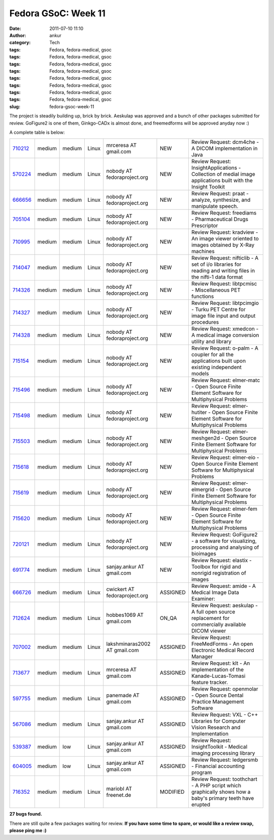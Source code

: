 Fedora GSoC: Week 11
####################
:date: 2011-07-10 11:10
:author: ankur
:category: Tech
:tags: Fedora, fedora-medical, gsoc
:tags: Fedora, fedora-medical, gsoc
:tags: Fedora, fedora-medical, gsoc
:tags: Fedora, fedora-medical, gsoc
:tags: Fedora, fedora-medical, gsoc
:tags: Fedora, fedora-medical, gsoc
:tags: Fedora, fedora-medical, gsoc
:tags: Fedora, fedora-medical, gsoc
:slug: fedora-gsoc-week-11

The project is steadily building up, brick by brick. Aeskulap was
approved and a bunch of other packages submitted for review. GoFigure2
is one of them, Ginkgo-CADx is almost done, and freemedforms will be
approved anyday now :)

A complete table is below:

+-------------+----------+----------+---------+---------------------------------+------------+----------------------------------------------------------------------------------------------------------------+
| `710212`_   | medium   | medium   | Linux   | mrceresa AT gmail.com           | NEW        | Review Request: dcm4che - A DICOM implementation in Java                                                       |
+-------------+----------+----------+---------+---------------------------------+------------+----------------------------------------------------------------------------------------------------------------+
| `570224`_   | medium   | medium   | Linux   | nobody AT fedoraproject.org     | NEW        | Review Request: InsightApplications - Collection of medial image applications built with the Insight Toolkit   |
+-------------+----------+----------+---------+---------------------------------+------------+----------------------------------------------------------------------------------------------------------------+
| `666656`_   | medium   | medium   | Linux   | nobody AT fedoraproject.org     | NEW        | Review Request: praat - analyze, synthesize, and manipulate speech.                                            |
+-------------+----------+----------+---------+---------------------------------+------------+----------------------------------------------------------------------------------------------------------------+
| `705104`_   | medium   | medium   | Linux   | nobody AT fedoraproject.org     | NEW        | Review Request: freediams - Pharmaceutical Drugs Prescriptor                                                   |
+-------------+----------+----------+---------+---------------------------------+------------+----------------------------------------------------------------------------------------------------------------+
| `710995`_   | medium   | medium   | Linux   | nobody AT fedoraproject.org     | NEW        | Review Request: kradview - An image viewer oriented to images obtained by X-Ray machines                       |
+-------------+----------+----------+---------+---------------------------------+------------+----------------------------------------------------------------------------------------------------------------+
| `714047`_   | medium   | medium   | Linux   | nobody AT fedoraproject.org     | NEW        | Review Request: nifticlib - A set of i/o libraries for reading and writing files in the nifti-1 data format    |
+-------------+----------+----------+---------+---------------------------------+------------+----------------------------------------------------------------------------------------------------------------+
| `714326`_   | medium   | medium   | Linux   | nobody AT fedoraproject.org     | NEW        | Review Request: libtpcmisc - Miscellaneous PET functions                                                       |
+-------------+----------+----------+---------+---------------------------------+------------+----------------------------------------------------------------------------------------------------------------+
| `714327`_   | medium   | medium   | Linux   | nobody AT fedoraproject.org     | NEW        | Review Request: libtpcimgio - Turku PET Centre for image file input and output procedures                      |
+-------------+----------+----------+---------+---------------------------------+------------+----------------------------------------------------------------------------------------------------------------+
| `714328`_   | medium   | medium   | Linux   | nobody AT fedoraproject.org     | NEW        | Review Request: xmedcon - A medical image conversion utility and library                                       |
+-------------+----------+----------+---------+---------------------------------+------------+----------------------------------------------------------------------------------------------------------------+
| `715154`_   | medium   | medium   | Linux   | nobody AT fedoraproject.org     | NEW        | Review Request: o-palm - A coupler for all the applications built upon existing independent models             |
+-------------+----------+----------+---------+---------------------------------+------------+----------------------------------------------------------------------------------------------------------------+
| `715496`_   | medium   | medium   | Linux   | nobody AT fedoraproject.org     | NEW        | Review Request: elmer-matc - Open Source Finite Element Software for Multiphysical Problems                    |
+-------------+----------+----------+---------+---------------------------------+------------+----------------------------------------------------------------------------------------------------------------+
| `715498`_   | medium   | medium   | Linux   | nobody AT fedoraproject.org     | NEW        | Review Request: elmer-hutiter - Open Source Finite Element Software for Multiphysical Problems                 |
+-------------+----------+----------+---------+---------------------------------+------------+----------------------------------------------------------------------------------------------------------------+
| `715503`_   | medium   | medium   | Linux   | nobody AT fedoraproject.org     | NEW        | Review Request: elmer-meshgen2d - Open Source Finite Element Software for Multiphysical Problems               |
+-------------+----------+----------+---------+---------------------------------+------------+----------------------------------------------------------------------------------------------------------------+
| `715618`_   | medium   | medium   | Linux   | nobody AT fedoraproject.org     | NEW        | Review Request: elmer-eio - Open Source Finite Element Software for Multiphysical Problems                     |
+-------------+----------+----------+---------+---------------------------------+------------+----------------------------------------------------------------------------------------------------------------+
| `715619`_   | medium   | medium   | Linux   | nobody AT fedoraproject.org     | NEW        | Review Request: elmer-elmergrid - Open Source Finite Element Software for Multiphysical Problems               |
+-------------+----------+----------+---------+---------------------------------+------------+----------------------------------------------------------------------------------------------------------------+
| `715620`_   | medium   | medium   | Linux   | nobody AT fedoraproject.org     | NEW        | Review Request: elmer-fem - Open Source Finite Element Software for Multiphysical Problems                     |
+-------------+----------+----------+---------+---------------------------------+------------+----------------------------------------------------------------------------------------------------------------+
| `720121`_   | medium   | medium   | Linux   | nobody AT fedoraproject.org     | NEW        | Review Request: GoFigure2 - a software for visualizing, processing and analysing of bioimages                  |
+-------------+----------+----------+---------+---------------------------------+------------+----------------------------------------------------------------------------------------------------------------+
| `691774`_   | medium   | medium   | Linux   | sanjay.ankur AT gmail.com       | NEW        | Review Request: elastix - Toolbox for rigid and nonrigid registration of images                                |
+-------------+----------+----------+---------+---------------------------------+------------+----------------------------------------------------------------------------------------------------------------+
| `666726`_   | medium   | medium   | Linux   | cwickert AT fedoraproject.org   | ASSIGNED   | Review Request: amide - A Medical Image Data Examiner:                                                         |
+-------------+----------+----------+---------+---------------------------------+------------+----------------------------------------------------------------------------------------------------------------+
| `712624`_   | medium   | medium   | Linux   | hobbes1069 AT gmail.com         | ON\_QA     | Review Request: aeskulap - A full open source replacement for commercially available DICOM viewer              |
+-------------+----------+----------+---------+---------------------------------+------------+----------------------------------------------------------------------------------------------------------------+
| `707002`_   | medium   | medium   | Linux   | lakshminaras2002 AT gmail.com   | ASSIGNED   | Review Request: FreeMedForms - An open Electronic Medical Record Manager                                       |
+-------------+----------+----------+---------+---------------------------------+------------+----------------------------------------------------------------------------------------------------------------+
| `713677`_   | medium   | medium   | Linux   | mrceresa AT gmail.com           | ASSIGNED   | Review Request: klt - An implementation of the Kanade-Lucas-Tomasi feature tracker.                            |
+-------------+----------+----------+---------+---------------------------------+------------+----------------------------------------------------------------------------------------------------------------+
| `597755`_   | medium   | medium   | Linux   | panemade AT gmail.com           | ASSIGNED   | Review Request: openmolar - Open Source Dental Practice Management Software                                    |
+-------------+----------+----------+---------+---------------------------------+------------+----------------------------------------------------------------------------------------------------------------+
| `567086`_   | medium   | medium   | Linux   | sanjay.ankur AT gmail.com       | ASSIGNED   | Review Request: VXL - C++ Libraries for Computer Vision Research and Implementation                            |
+-------------+----------+----------+---------+---------------------------------+------------+----------------------------------------------------------------------------------------------------------------+
| `539387`_   | medium   | low      | Linux   | sanjay.ankur AT gmail.com       | ASSIGNED   | Review Request: InsightToolkit - Medical imaging processing library                                            |
+-------------+----------+----------+---------+---------------------------------+------------+----------------------------------------------------------------------------------------------------------------+
| `604005`_   | medium   | low      | Linux   | sanjay.ankur AT gmail.com       | ASSIGNED   | Review Request: ledgersmb - Financial accounting program                                                       |
+-------------+----------+----------+---------+---------------------------------+------------+----------------------------------------------------------------------------------------------------------------+
| `716352`_   | medium   | medium   | Linux   | mariobl AT freenet.de           | MODIFIED   | Review Request: toothchart - A PHP script which graphically shows how a baby's primary teeth have erupted      |
+-------------+----------+----------+---------+---------------------------------+------------+----------------------------------------------------------------------------------------------------------------+

**27 bugs found.**

There are still quite a few packages waiting for review. **If you have
some time to spare, or would like a review swap, please ping me :)**

.. _710212: https://bugzilla.redhat.com/show_bug.cgi?id=710212
.. _570224: https://bugzilla.redhat.com/show_bug.cgi?id=570224
.. _666656: https://bugzilla.redhat.com/show_bug.cgi?id=666656
.. _705104: https://bugzilla.redhat.com/show_bug.cgi?id=705104
.. _710995: https://bugzilla.redhat.com/show_bug.cgi?id=710995
.. _714047: https://bugzilla.redhat.com/show_bug.cgi?id=714047
.. _714326: https://bugzilla.redhat.com/show_bug.cgi?id=714326
.. _714327: https://bugzilla.redhat.com/show_bug.cgi?id=714327
.. _714328: https://bugzilla.redhat.com/show_bug.cgi?id=714328
.. _715154: https://bugzilla.redhat.com/show_bug.cgi?id=715154
.. _715496: https://bugzilla.redhat.com/show_bug.cgi?id=715496
.. _715498: https://bugzilla.redhat.com/show_bug.cgi?id=715498
.. _715503: https://bugzilla.redhat.com/show_bug.cgi?id=715503
.. _715618: https://bugzilla.redhat.com/show_bug.cgi?id=715618
.. _715619: https://bugzilla.redhat.com/show_bug.cgi?id=715619
.. _715620: https://bugzilla.redhat.com/show_bug.cgi?id=715620
.. _720121: https://bugzilla.redhat.com/show_bug.cgi?id=720121
.. _691774: https://bugzilla.redhat.com/show_bug.cgi?id=691774
.. _666726: https://bugzilla.redhat.com/show_bug.cgi?id=666726
.. _712624: https://bugzilla.redhat.com/show_bug.cgi?id=712624
.. _707002: https://bugzilla.redhat.com/show_bug.cgi?id=707002
.. _713677: https://bugzilla.redhat.com/show_bug.cgi?id=713677
.. _597755: https://bugzilla.redhat.com/show_bug.cgi?id=597755
.. _567086: https://bugzilla.redhat.com/show_bug.cgi?id=567086
.. _539387: https://bugzilla.redhat.com/show_bug.cgi?id=539387
.. _604005: https://bugzilla.redhat.com/show_bug.cgi?id=604005
.. _716352: https://bugzilla.redhat.com/show_bug.cgi?id=716352
